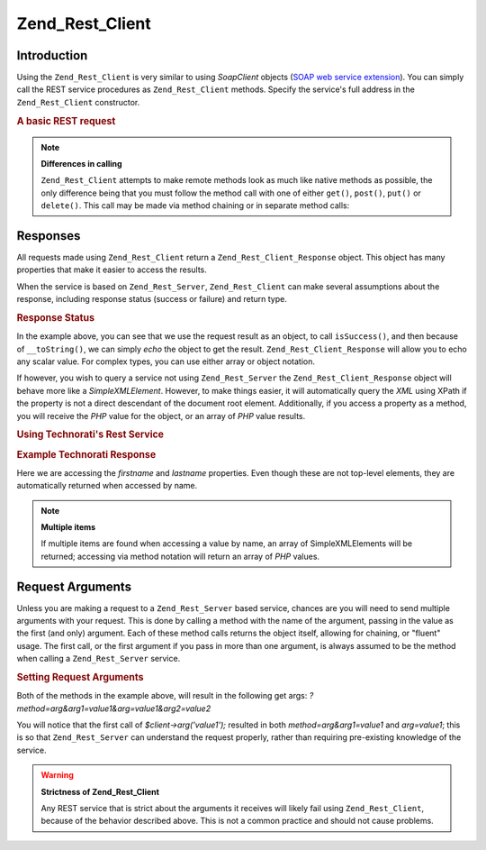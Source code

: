 .. _zend.rest.client:

Zend_Rest_Client
================

.. _zend.rest.client.introduction:

Introduction
------------

Using the ``Zend_Rest_Client`` is very similar to using *SoapClient* objects (`SOAP web service extension`_). You can simply call the REST service procedures as ``Zend_Rest_Client`` methods. Specify the service's full address in the ``Zend_Rest_Client`` constructor.

.. _zend.rest.client.introduction.example-1:

.. rubric:: A basic REST request

.. code-block:: php
   :linenos:

   /**
    * Connect to framework.zend.com server and retrieve a greeting
    */
   $client = new Zend_Rest_Client('http://framework.zend.com/rest');

   echo $client->sayHello('Davey', 'Day')->get(); // "Hello Davey, Good Day"

.. note::

   **Differences in calling**

   ``Zend_Rest_Client`` attempts to make remote methods look as much like native methods as possible, the only difference being that you must follow the method call with one of either ``get()``, ``post()``, ``put()`` or ``delete()``. This call may be made via method chaining or in separate method calls:

   .. code-block:: php
      :linenos:

      $client->sayHello('Davey', 'Day');
      echo $client->get();

.. _zend.rest.client.return:

Responses
---------

All requests made using ``Zend_Rest_Client`` return a ``Zend_Rest_Client_Response`` object. This object has many properties that make it easier to access the results.

When the service is based on ``Zend_Rest_Server``, ``Zend_Rest_Client`` can make several assumptions about the response, including response status (success or failure) and return type.

.. _zend.rest.client.return.example-1:

.. rubric:: Response Status

.. code-block:: php
   :linenos:

   $result = $client->sayHello('Davey', 'Day')->get();

   if ($result->isSuccess()) {
       echo $result; // "Hello Davey, Good Day"
   }

In the example above, you can see that we use the request result as an object, to call ``isSuccess()``, and then because of ``__toString()``, we can simply *echo* the object to get the result. ``Zend_Rest_Client_Response`` will allow you to echo any scalar value. For complex types, you can use either array or object notation.

If however, you wish to query a service not using ``Zend_Rest_Server`` the ``Zend_Rest_Client_Response`` object will behave more like a *SimpleXMLElement*. However, to make things easier, it will automatically query the *XML* using XPath if the property is not a direct descendant of the document root element. Additionally, if you access a property as a method, you will receive the *PHP* value for the object, or an array of *PHP* value results.

.. _zend.rest.client.return.example-2:

.. rubric:: Using Technorati's Rest Service

.. code-block:: php
   :linenos:

   $technorati = new Zend_Rest_Client('http://api.technorati.com/bloginfo');
   $technorati->key($key);
   $technorati->url('http://pixelated-dreams.com');
   $result = $technorati->get();
   echo $result->firstname() .' '. $result->lastname();

.. _zend.rest.client.return.example-3:

.. rubric:: Example Technorati Response

.. code-block:: xml
   :linenos:

   <?xml version="1.0" encoding="utf-8"?>
   <!-- generator="Technorati API version 1.0 /bloginfo" -->
   <!DOCTYPE tapi PUBLIC "-//Technorati, Inc.//DTD TAPI 0.02//EN"
                         "http://api.technorati.com/dtd/tapi-002.xml">
   <tapi version="1.0">
       <document>
           <result>
               <url>http://pixelated-dreams.com</url>
               <weblog>
                   <name>Pixelated Dreams</name>
                   <url>http://pixelated-dreams.com</url>
                   <author>
                       <username>DShafik</username>
                       <firstname>Davey</firstname>
                       <lastname>Shafik</lastname>
                   </author>
                   <rssurl>
                       http://pixelated-dreams.com/feeds/index.rss2
                   </rssurl>
                   <atomurl>
                       http://pixelated-dreams.com/feeds/atom.xml
                   </atomurl>
                   <inboundblogs>44</inboundblogs>
                   <inboundlinks>218</inboundlinks>
                   <lastupdate>2006-04-26 04:36:36 GMT</lastupdate>
                   <rank>60635</rank>
               </weblog>
               <inboundblogs>44</inboundblogs>
               <inboundlinks>218</inboundlinks>
           </result>
       </document>
   </tapi>

Here we are accessing the *firstname* and *lastname* properties. Even though these are not top-level elements, they are automatically returned when accessed by name.

.. note::

   **Multiple items**

   If multiple items are found when accessing a value by name, an array of SimpleXMLElements will be returned; accessing via method notation will return an array of *PHP* values.

.. _zend.rest.client.args:

Request Arguments
-----------------

Unless you are making a request to a ``Zend_Rest_Server`` based service, chances are you will need to send multiple arguments with your request. This is done by calling a method with the name of the argument, passing in the value as the first (and only) argument. Each of these method calls returns the object itself, allowing for chaining, or "fluent" usage. The first call, or the first argument if you pass in more than one argument, is always assumed to be the method when calling a ``Zend_Rest_Server`` service.

.. _zend.rest.client.args.example-1:

.. rubric:: Setting Request Arguments

.. code-block:: php
   :linenos:

   $client = new Zend_Rest_Client('http://example.org/rest');

   $client->arg('value1');
   $client->arg2('value2');
   $client->get();

   // or

   $client->arg('value1')->arg2('value2')->get();

Both of the methods in the example above, will result in the following get args: *?method=arg&arg1=value1&arg=value1&arg2=value2*

You will notice that the first call of *$client->arg('value1');* resulted in both *method=arg&arg1=value1* and *arg=value1*; this is so that ``Zend_Rest_Server`` can understand the request properly, rather than requiring pre-existing knowledge of the service.

.. warning::

   **Strictness of Zend_Rest_Client**

   Any REST service that is strict about the arguments it receives will likely fail using ``Zend_Rest_Client``, because of the behavior described above. This is not a common practice and should not cause problems.



.. _`SOAP web service extension`: http://www.php.net/soap
